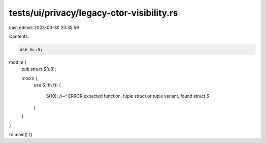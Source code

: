 tests/ui/privacy/legacy-ctor-visibility.rs
==========================================

Last edited: 2023-03-30 20:35:59

Contents:

.. code-block:: rs

    use m::S;

mod m {
    pub struct S(u8);

    mod n {
        use S;
        fn f() {
            S(10);
            //~^ ERROR expected function, tuple struct or tuple variant, found struct `S`
        }
    }
}

fn main() {}


